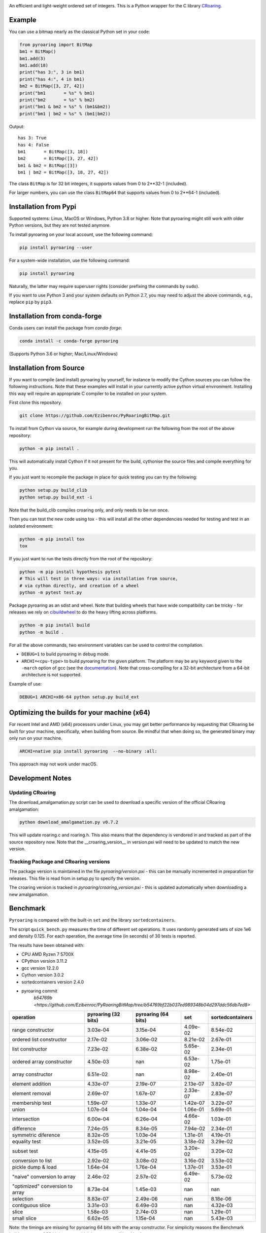 |Documentation Status|

An efficient and light-weight ordered set of integers.
This is a Python wrapper for the C library `CRoaring <https://github.com/RoaringBitmap/CRoaring>`__.

Example
-------

You can use a bitmap nearly as the classical Python set in your code:

.. code:: python

    from pyroaring import BitMap
    bm1 = BitMap()
    bm1.add(3)
    bm1.add(18)
    print("has 3:", 3 in bm1)
    print("has 4:", 4 in bm1)
    bm2 = BitMap([3, 27, 42])
    print("bm1       = %s" % bm1)
    print("bm2       = %s" % bm2)
    print("bm1 & bm2 = %s" % (bm1&bm2))
    print("bm1 | bm2 = %s" % (bm1|bm2))

Output:

::

    has 3: True
    has 4: False
    bm1       = BitMap([3, 18])
    bm2       = BitMap([3, 27, 42])
    bm1 & bm2 = BitMap([3])
    bm1 | bm2 = BitMap([3, 18, 27, 42])

The class ``BitMap`` is for 32 bit integers, it supports values from 0 to 2**32-1 (included).

For larger numbers, you can use the class ``BitMap64`` that supports values from 0 to 2**64-1 (included).

Installation from Pypi
----------------------

Supported systems: Linux, MacOS or Windows, Python 3.8 or higher. Note that pyroaring might still work with older Python
versions, but they are not tested anymore.

To install pyroaring on your local account, use the following command:

.. code:: bash

    pip install pyroaring --user

For a system-wide installation, use the following command:

.. code:: bash

    pip install pyroaring

Naturally, the latter may require superuser rights (consider prefixing
the commands by ``sudo``).

If you want to use Python 3 and your system defaults on Python 2.7, you
may need to adjust the above commands, e.g., replace ``pip`` by ``pip3``.

Installation from conda-forge
-----------------------------

Conda users can install the package from `conda-forge`:

.. code:: bash

   conda install -c conda-forge pyroaring

(Supports Python 3.6 or higher; Mac/Linux/Windows)

Installation from Source
---------------------------------

If you want to compile (and install) pyroaring by yourself, for instance
to modify the Cython sources you can follow the following instructions.
Note that these examples will install in your currently active python
virtual environment. Installing this way will require an appropriate
C compiler to be installed on your system.

First clone this repository.

.. code:: bash

    git clone https://github.com/Ezibenroc/PyRoaringBitMap.git

To install from Cython via source, for example during development run the following from the root of the above repository:

.. code:: bash

    python -m pip install .

This will automatically install Cython if it not present for the build, cythonise the source files and compile everything for you.

If you just want to recompile the package in place for quick testing you can
try the following:

.. code:: bash

    python setup.py build_clib
    python setup.py build_ext -i

Note that the build_clib compiles croaring only, and only needs to be run once.

Then you can test the new code using tox - this will install all the other
dependencies needed for testing and test in an isolated environment:

.. code:: bash

    python -m pip install tox
    tox

If you just want to run the tests directly from the root of the repository:

.. code:: bash

    python -m pip install hypothesis pytest
    # This will test in three ways: via installation from source,
    # via cython directly, and creation of a wheel
    python -m pytest test.py


Package pyroaring as an sdist and wheel. Note that building wheels that have
wide compatibility can be tricky - for releases we rely on `cibuildwheel <https://cibuildwheel.readthedocs.io/en/stable/>`_
to do the heavy lifting across platforms.

.. code:: bash

    python -m pip install build
    python -m build .

For all the above commands, two environment variables can be used to control the compilation.

- ``DEBUG=1`` to build pyroaring in debug mode.
- ``ARCHI=<cpu-type>`` to build pyroaring for the given platform. The platform may be any keyword
  given to the ``-march`` option of gcc (see the
  `documentation <https://gcc.gnu.org/onlinedocs/gcc-4.5.3/gcc/i386-and-x86_002d64-Options.html>`__).
  Note that cross-compiling for a 32-bit architecture from a 64-bit architecture is not supported.

Example of use:

.. code:: bash

    DEBUG=1 ARCHI=x86-64 python setup.py build_ext


Optimizing the builds for your machine (x64)
--------------------------------------------

For recent Intel and AMD (x64) processors under Linux, you may get better performance by requesting that
CRoaring be built for your machine, specifically, when building from source.
Be mindful that when doing so, the generated binary may only run on your machine.


.. code:: bash

    ARCHI=native pip install pyroaring  --no-binary :all:

This approach may not work under macOS.


Development Notes
-----------------

Updating CRoaring
=================

The download_amalgamation.py script can be used to download a specific version
of the official CRoaring amalgamation:

.. code:: bash

    python download_amalgamation.py v0.7.2

This will update roaring.c and roaring.h. This also means that the dependency
is vendored in and tracked as part of the source repository now. Note that the
__croaring_version__ in version.pxi will need to be updated to match the new
version.


Tracking Package and CRoaring versions
======================================

The package version is maintained in the file `pyroaring/version.pxi` - this
can be manually incremented in preparation for releases. This file is read
from in setup.py to specify the version.

The croaring version is tracked in `pyroaring/croaring_version.pxi` - this is
updated automatically when downloading a new amalgamation.


Benchmark
---------

``Pyroaring`` is compared with the built-in ``set`` and the library ``sortedcontainers``.

The script ``quick_bench.py`` measures the time of different set
operations. It uses randomly generated sets of size 1e6 and density
0.125. For each operation, the average time (in seconds) of 30 tests
is reported.

The results have been obtained with:

- CPU AMD Ryzen 7 5700X
- CPython version 3.11.2
- gcc version 12.2.0
- Cython version 3.0.2
- sortedcontainers version 2.4.0
- pyroaring commit
   `b54769b <https://github.com/Ezibenroc/PyRoaringBitMap/tree/b54769bf22b037ed989348b04d297ddc56db7ed8>`

===============================  =====================  =====================  ==========  ==================
operation                          pyroaring (32 bits)    pyroaring (64 bits)         set    sortedcontainers
===============================  =====================  =====================  ==========  ==================
range constructor                             3.03e-04               3.15e-04    4.09e-02            8.54e-02
ordered list constructor                      2.17e-02               3.06e-02    8.21e-02            2.67e-01
list constructor                              7.23e-02               6.38e-02    5.65e-02            2.34e-01
ordered array constructor                     4.50e-03             nan           6.53e-02            1.75e-01
array constructor                             6.51e-02             nan           8.98e-02            2.40e-01
element addition                              4.33e-07               2.19e-07    2.13e-07            3.82e-07
element removal                               2.69e-07               1.67e-07    2.33e-07            2.83e-07
membership test                               1.59e-07               1.33e-07    1.42e-07            3.22e-07
union                                         1.07e-04               1.04e-04    1.06e-01            5.69e-01
intersection                                  6.00e-04               6.26e-04    4.66e-02            1.03e-01
difference                                    7.24e-05               8.34e-05    7.94e-02            2.34e-01
symmetric diference                           8.32e-05               1.03e-04    1.31e-01            4.19e-01
equality test                                 3.52e-05               3.21e-05    3.18e-02            3.29e-02
subset test                                   4.15e-05               4.41e-05    3.20e-02            3.20e-02
conversion to list                            2.92e-02               3.08e-02    3.16e-02            3.53e-02
pickle dump & load                            1.64e-04               1.76e-04    1.37e-01            3.53e-01
"naive" conversion to array                   2.46e-02               2.57e-02    6.49e-02            5.73e-02
"optimized" conversion to array               8.73e-04               1.45e-03  nan                 nan
selection                                     8.83e-07               2.49e-06  nan                   8.18e-06
contiguous slice                              3.31e-03               6.49e-03  nan                   4.32e-03
slice                                         1.58e-03               2.74e-03  nan                   1.29e-01
small slice                                   6.62e-05               1.15e-04  nan                   5.43e-03
===============================  =====================  =====================  ==========  ==================

Note: the timings are missing for pyroaring 64 bits with the array constructor. For simplicity reasons the Benchmark
builds an array of 32 bit integers, which is not compatible with ``BitMap64``.

.. |Documentation Status| image:: https://readthedocs.org/projects/pyroaringbitmap/badge/?version=stable
   :target: http://pyroaringbitmap.readthedocs.io/en/stable/?badge=stable
